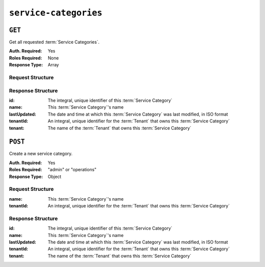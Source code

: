 ..
..
.. Licensed under the Apache License, Version 2.0 (the "License");
.. you may not use this file except in compliance with the License.
.. You may obtain a copy of the License at
..
..     http://www.apache.org/licenses/LICENSE-2.0
..
.. Unless required by applicable law or agreed to in writing, software
.. distributed under the License is distributed on an "AS IS" BASIS,
.. WITHOUT WARRANTIES OR CONDITIONS OF ANY KIND, either express or implied.
.. See the License for the specific language governing permissions and
.. limitations under the License.
..

.. _to-api-service-categories:

**********************
``service-categories``
**********************


``GET``
=======
Get all requested :term:`Service Categories`.

:Auth. Required: Yes
:Roles Required: None
:Response Type:  Array

Request Structure
-----------------
.. table:: Request Query Parameters

    +-----------+---------------------------------------------------------------------------------------------------------------+
    | Name      | Description                                                                                                   |
    +===========+===============================================================================================================+
    | id        | Filter for :term:`Service Categories` having this integral, unique identifier                                 |
    +-----------+---------------------------------------------------------------------------------------------------------------+
    | name      | Filter for :term:`Service Categories` with this name                                                          |
    +-----------+---------------------------------------------------------------------------------------------------------------+
    | tenant    | Return only :term:`Service Categories` belonging to the tenant identified by this integral, unique identifier |                                                   |
    +-----------+---------------------------------------------------------------------------------------------------------------+
    | orderby   | Choose the ordering of the results - must be the name of one of the fields of the objects in the ``response`` |
    |           | array                                                                                                         |
    +-----------+---------------------------------------------------------------------------------------------------------------+
    | sortOrder | Changes the order of sorting. Either ascending (default or "asc") or descending ("desc")                      |
    +-----------+---------------------------------------------------------------------------------------------------------------+
    | limit     | Choose the maximum number of results to return                                                                |
    +-----------+---------------------------------------------------------------------------------------------------------------+
    | offset    | The number of results to skip before beginning to return results. Must use in conjunction with limit          |
    +-----------+---------------------------------------------------------------------------------------------------------------+
    | page      | Return the n\ :sup:`th` page of results, where "n" is the value of this parameter, pages are ``limit`` long   |
    |           | and the first page is 1. If ``offset`` was defined, this query parameter has no effect. ``limit`` must be     |
    |           | defined to make use of ``page``.                                                                              |
    +-----------+---------------------------------------------------------------------------------------------------------------+

.. code-block:: http
    :caption: Request Example

    GET /api/3.0/service-categories?name=SERVICE_CATEGORY_NAME HTTP/1.1
    Host: trafficops.infra.ciab.test
    User-Agent: curl/7.47.0
    Accept: */*
    Cookie: mojolicious=...

Response Structure
------------------
:id:          The integral, unique identifier of this :term:`Service Category`
:name:        This :term:`Service Category`'s name
:lastUpdated: The date and time at which this :term:`Service Category` was last modified, in ISO format
:tenantId:    An integral, unique identifier for the :term:`Tenant` that owns this :term:`Service Category`
:tenant:      The name of the :term:`Tenant` that owns this :term:`Service Category`

.. code-block:: http
    :caption: Response Example

    HTTP/1.1 200 OK
    Access-Control-Allow-Credentials: true
    Access-Control-Allow-Headers: Origin, X-Requested-With, Content-Type, Accept, Set-Cookie, Cookie
    Access-Control-Allow-Methods: POST,GET,OPTIONS,PUT,DELETE
    Access-Control-Allow-Origin: *
    Content-Type: application/json
    Set-Cookie: mojolicious=...; Path=/; Expires=Mon, 18 Nov 2019 17:40:54 GMT; Max-Age=3600; HttpOnly
    Whole-Content-Sha512: Yzr6TfhxgpZ3pbbrr4TRG4wC3PlnHDDzgs2igtz/1ppLSy2MzugqaGW4y5yzwzl5T3+7q6HWej7GQZt1XIVeZQ==
    X-Server-Name: traffic_ops_golang/
    Date: Wed, 11 Mar 2020 20:02:47 GMT
    Content-Length: 102

    {
        "response": [
            {
                "id": 5,
                "lastUpdated": "2020-03-04 15:46:20-07",
                "name": "SERVICE_CATEGORY_NAME",
                "tenantId": 1,
                "tenant": "TENANT_NAME"
            }
        ]
    }

``POST``
========
Create a new service category.

:Auth. Required: Yes
:Roles Required: "admin" or "operations"
:Response Type:  Object

Request Structure
-----------------
:name:        This :term:`Service Category`'s name
:tenantId:    An integral, unique identifier for the :term:`Tenant` that owns this :term:`Service Category`

.. code-block:: http
    :caption: Request Example

    POST /api/3.0/service-categories HTTP/1.1
    Host: trafficops.infra.ciab.test
    User-Agent: curl/7.47.0
    Accept: */*
    Cookie: mojolicious=...
    Content-Length: 48
    Content-Type: application/json

    {
        "name": "SERVICE_CATEGORY_NAME",
        "tenantId": 1,
    }

Response Structure
------------------
:id:          The integral, unique identifier of this :term:`Service Category`
:name:        This :term:`Service Category`'s name
:lastUpdated: The date and time at which this :term:`Service Category` was last modified, in ISO format
:tenantId:    An integral, unique identifier for the :term:`Tenant` that owns this :term:`Service Category`
:tenant:      The name of the :term:`Tenant` that owns this :term:`Service Category`

.. code-block:: http
    :caption: Response Example

    HTTP/1.1 200 OK
    Access-Control-Allow-Credentials: true
    Access-Control-Allow-Headers: Origin, X-Requested-With, Content-Type, Accept, Set-Cookie, Cookie
    Access-Control-Allow-Methods: POST,GET,OPTIONS,PUT,DELETE
    Access-Control-Allow-Origin: *
    Content-Type: application/json
    Set-Cookie: mojolicious=...; Path=/; Expires=Mon, 18 Nov 2019 17:40:54 GMT; Max-Age=3600; HttpOnly
    Whole-Content-Sha512: +pJm4c3O+JTaSXNt+LP+u240Ba/SsvSSDOQ4rDc6hcyZ0FIL+iY/WWrMHhpLulRGKGY88bM4YPCMaxGn3FZ9yQ==
    X-Server-Name: traffic_ops_golang/
    Date: Wed, 11 Mar 2020 20:12:20 GMT
    Content-Length: 154

    {
        "alerts": [
            {
                "text": "serviceCategory was created.",
                "level": "success"
            }
        ],
        "response": {
            "id": 1,
            "lastUpdated": "2020-03-11 14:12:20-06",\
            "name": "SERVICE_CATEGORY_NAME",
            "tenantId": 1,
            "tenant": null
        }
    }